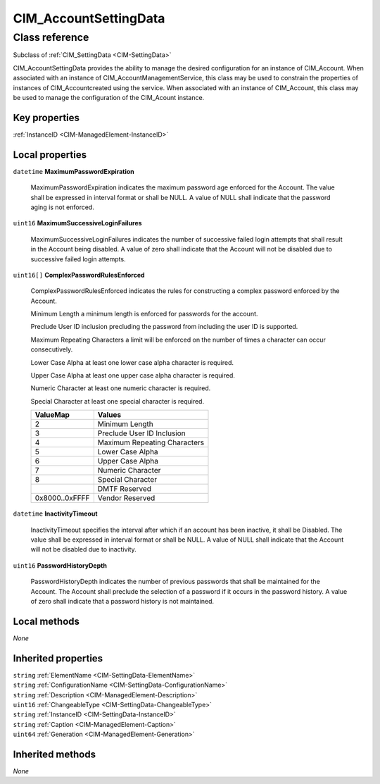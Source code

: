 .. _CIM-AccountSettingData:

CIM_AccountSettingData
----------------------

Class reference
===============
Subclass of :ref:`CIM_SettingData <CIM-SettingData>`

CIM_AccountSettingData provides the ability to manage the desired configuration for an instance of CIM_Account. When associated with an instance of CIM_AccountManagementService, this class may be used to constrain the properties of instances of CIM_Accountcreated using the service. When associated with an instance of CIM_Account, this class may be used to manage the configuration of the CIM_Acount instance.


Key properties
^^^^^^^^^^^^^^

| :ref:`InstanceID <CIM-ManagedElement-InstanceID>`

Local properties
^^^^^^^^^^^^^^^^

.. _CIM-AccountSettingData-MaximumPasswordExpiration:

``datetime`` **MaximumPasswordExpiration**

    MaximumPasswordExpiration indicates the maximum password age enforced for the Account. The value shall be expressed in interval format or shall be NULL. A value of NULL shall indicate that the password aging is not enforced.

    
.. _CIM-AccountSettingData-MaximumSuccessiveLoginFailures:

``uint16`` **MaximumSuccessiveLoginFailures**

    MaximumSuccessiveLoginFailures indicates the number of successive failed login attempts that shall result in the Account being disabled. A value of zero shall indicate that the Account will not be disabled due to successive failed login attempts.

    
.. _CIM-AccountSettingData-ComplexPasswordRulesEnforced:

``uint16[]`` **ComplexPasswordRulesEnforced**

    ComplexPasswordRulesEnforced indicates the rules for constructing a complex password enforced by the Account.

    Minimum Length a minimum length is enforced for passwords for the account.

    Preclude User ID inclusion precluding the password from including the user ID is supported. 

    Maximum Repeating Characters a limit will be enforced on the number of times a character can occur consecutively. 

    Lower Case Alpha at least one lower case alpha character is required. 

    Upper Case Alpha at least one upper case alpha character is required. 

    Numeric Character at least one numeric character is required. 

    Special Character at least one special character is required.

    
    ============== ============================
    ValueMap       Values                      
    ============== ============================
    2              Minimum Length              
    3              Preclude User ID Inclusion  
    4              Maximum Repeating Characters
    5              Lower Case Alpha            
    6              Upper Case Alpha            
    7              Numeric Character           
    8              Special Character           
    ..             DMTF Reserved               
    0x8000..0xFFFF Vendor Reserved             
    ============== ============================
    
.. _CIM-AccountSettingData-InactivityTimeout:

``datetime`` **InactivityTimeout**

    InactivityTimeout specifies the interval after which if an account has been inactive, it shall be Disabled. The value shall be expressed in interval format or shall be NULL. A value of NULL shall indicate that the Account will not be disabled due to inactivity.

    
.. _CIM-AccountSettingData-PasswordHistoryDepth:

``uint16`` **PasswordHistoryDepth**

    PasswordHistoryDepth indicates the number of previous passwords that shall be maintained for the Account. The Account shall preclude the selection of a password if it occurs in the password history. A value of zero shall indicate that a password history is not maintained.

    

Local methods
^^^^^^^^^^^^^

*None*

Inherited properties
^^^^^^^^^^^^^^^^^^^^

| ``string`` :ref:`ElementName <CIM-SettingData-ElementName>`
| ``string`` :ref:`ConfigurationName <CIM-SettingData-ConfigurationName>`
| ``string`` :ref:`Description <CIM-ManagedElement-Description>`
| ``uint16`` :ref:`ChangeableType <CIM-SettingData-ChangeableType>`
| ``string`` :ref:`InstanceID <CIM-SettingData-InstanceID>`
| ``string`` :ref:`Caption <CIM-ManagedElement-Caption>`
| ``uint64`` :ref:`Generation <CIM-ManagedElement-Generation>`

Inherited methods
^^^^^^^^^^^^^^^^^

*None*


